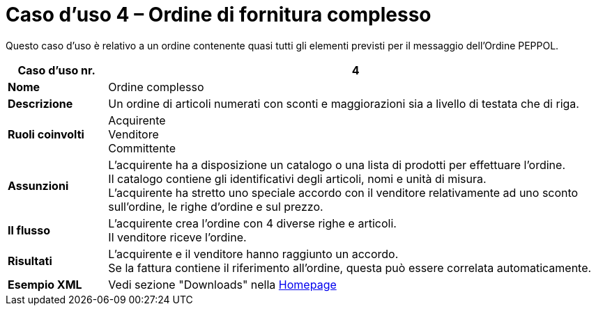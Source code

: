 [[use-case-4-complex-ordering]]
= Caso d’uso 4 – Ordine di fornitura complesso

Questo caso d’uso è relativo a un ordine contenente quasi tutti gli elementi previsti per il messaggio dell’Ordine PEPPOL.

[cols="1s,5",options="header"]
|====
|Caso d’uso nr.
|4

|Nome
|Ordine complesso

|Descrizione
|Un ordine di articoli numerati con sconti e maggiorazioni sia a livello di testata che di riga.

|Ruoli coinvolti
|Acquirente +
Venditore +
Committente

|Assunzioni
|L’acquirente ha a disposizione un catalogo o una lista di prodotti per effettuare l’ordine. +
Il catalogo contiene gli identificativi degli articoli, nomi e unità di misura. +
L’acquirente ha stretto uno speciale accordo con il venditore relativamente ad uno sconto sull’ordine, le righe d’ordine e sul prezzo.

|Il flusso
|L’acquirente crea l’ordine con 4 diverse righe e articoli. +
Il venditore riceve l’ordine.

|Risultati
|L’acquirente e il venditore hanno raggiunto un accordo. +
Se la fattura contiene il riferimento all’ordine, questa può essere correlata automaticamente.

|Esempio XML
|Vedi sezione "Downloads" nella link:/peppol-docs/[Homepage]
|====
